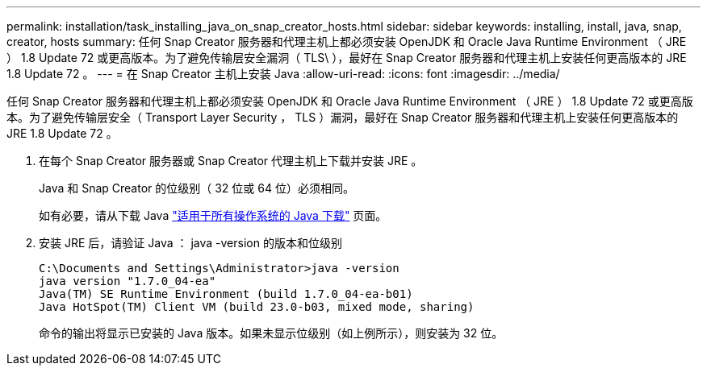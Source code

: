 ---
permalink: installation/task_installing_java_on_snap_creator_hosts.html 
sidebar: sidebar 
keywords: installing, install, java, snap, creator, hosts 
summary: 任何 Snap Creator 服务器和代理主机上都必须安装 OpenJDK 和 Oracle Java Runtime Environment （ JRE ） 1.8 Update 72 或更高版本。为了避免传输层安全漏洞（ TLS\ ），最好在 Snap Creator 服务器和代理主机上安装任何更高版本的 JRE 1.8 Update 72 。 
---
= 在 Snap Creator 主机上安装 Java
:allow-uri-read: 
:icons: font
:imagesdir: ../media/


[role="lead"]
任何 Snap Creator 服务器和代理主机上都必须安装 OpenJDK 和 Oracle Java Runtime Environment （ JRE ） 1.8 Update 72 或更高版本。为了避免传输层安全（ Transport Layer Security ， TLS ）漏洞，最好在 Snap Creator 服务器和代理主机上安装任何更高版本的 JRE 1.8 Update 72 。

. 在每个 Snap Creator 服务器或 Snap Creator 代理主机上下载并安装 JRE 。
+
Java 和 Snap Creator 的位级别（ 32 位或 64 位）必须相同。

+
如有必要，请从下载 Java http://www.java.com/en/download/manual.jsp["适用于所有操作系统的 Java 下载"] 页面。

. 安装 JRE 后，请验证 Java ： java -version 的版本和位级别
+
[listing]
----
C:\Documents and Settings\Administrator>java -version
java version "1.7.0_04-ea"
Java(TM) SE Runtime Environment (build 1.7.0_04-ea-b01)
Java HotSpot(TM) Client VM (build 23.0-b03, mixed mode, sharing)
----
+
命令的输出将显示已安装的 Java 版本。如果未显示位级别（如上例所示），则安装为 32 位。


